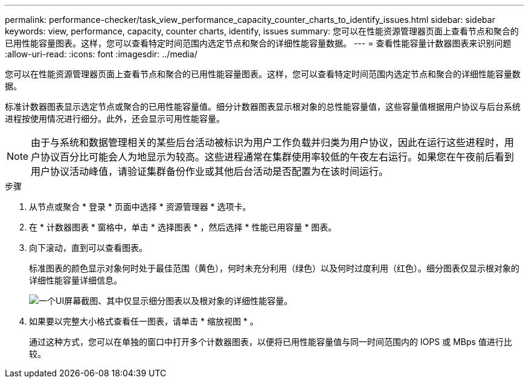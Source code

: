 ---
permalink: performance-checker/task_view_performance_capacity_counter_charts_to_identify_issues.html 
sidebar: sidebar 
keywords: view, performance, capacity, counter charts, identify, issues 
summary: 您可以在性能资源管理器页面上查看节点和聚合的已用性能容量图表。这样，您可以查看特定时间范围内选定节点和聚合的详细性能容量数据。 
---
= 查看性能容量计数器图表来识别问题
:allow-uri-read: 
:icons: font
:imagesdir: ../media/


[role="lead"]
您可以在性能资源管理器页面上查看节点和聚合的已用性能容量图表。这样，您可以查看特定时间范围内选定节点和聚合的详细性能容量数据。

标准计数器图表显示选定节点或聚合的已用性能容量值。细分计数器图表显示根对象的总性能容量值，这些容量值根据用户协议与后台系统进程按使用情况进行细分。此外，还会显示可用性能容量。

[NOTE]
====
由于与系统和数据管理相关的某些后台活动被标识为用户工作负载并归类为用户协议，因此在运行这些进程时，用户协议百分比可能会人为地显示为较高。这些进程通常在集群使用率较低的午夜左右运行。如果您在午夜前后看到用户协议活动峰值，请验证集群备份作业或其他后台活动是否配置为在该时间运行。

====
.步骤
. 从节点或聚合 * 登录 * 页面中选择 * 资源管理器 * 选项卡。
. 在 * 计数器图表 * 窗格中，单击 * 选择图表 * ，然后选择 * 性能已用容量 * 图表。
. 向下滚动，直到可以查看图表。
+
标准图表的颜色显示对象何时处于最佳范围（黄色），何时未充分利用（绿色）以及何时过度利用（红色）。细分图表仅显示根对象的详细性能容量详细信息。

+
image::../media/headroom_counter_charts.gif[一个UI屏幕截图、其中仅显示细分图表以及根对象的详细性能容量。]

. 如果要以完整大小格式查看任一图表，请单击 * 缩放视图 * 。
+
通过这种方式，您可以在单独的窗口中打开多个计数器图表，以便将已用性能容量值与同一时间范围内的 IOPS 或 MBps 值进行比较。


